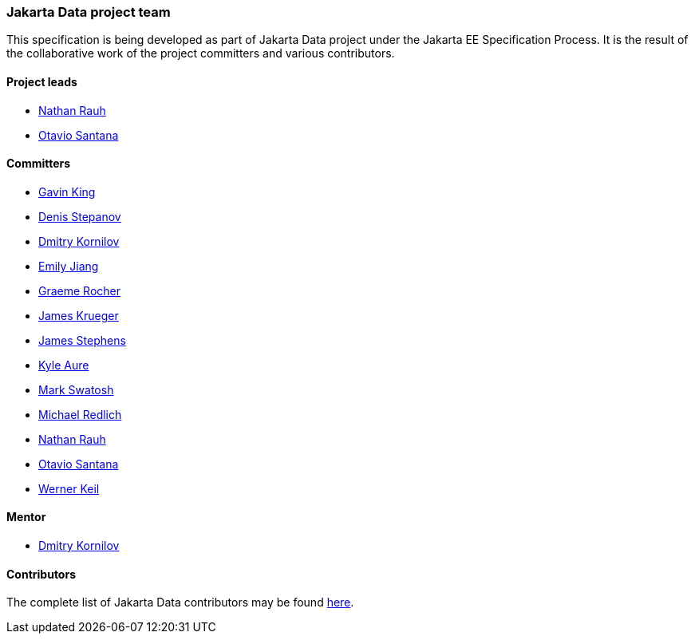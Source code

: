// Copyright (c) 2022 Contributors to the Eclipse Foundation
//
// This program and the accompanying materials are made available under the
// terms of the Eclipse Public License v. 2.0 which is available at
// http://www.eclipse.org/legal/epl-2.0.
//
// This Source Code may also be made available under the following Secondary
// Licenses when the conditions for such availability set forth in the Eclipse
// Public License v. 2.0 are satisfied: GNU General Public License, version 2
// with the GNU Classpath Exception which is available at
// https://www.gnu.org/software/classpath/license.html.
//
// SPDX-License-Identifier: EPL-2.0 OR GPL-2.0 WITH Classpath-exception-2.0

=== Jakarta Data project team

This specification is being developed as part of Jakarta Data project under the
Jakarta EE Specification Process. It is the result of the collaborative work
of the project committers and various contributors.

==== Project leads

* https://projects.eclipse.org/projects/ee4j.data/PL/nrauhi2d[Nathan Rauh]
* https://projects.eclipse.org/projects/ee4j.data/PL/osantanatrg[Otavio Santana]

==== Committers

* https://projects.eclipse.org/projects/ee4j.data/CM/gking[Gavin King]
* https://projects.eclipse.org/projects/ee4j.data/CM/denisstepanov[Denis Stepanov]
* https://projects.eclipse.org/projects/ee4j.data/CM/dkornilov[Dmitry Kornilov]
* https://projects.eclipse.org/projects/ee4j.data/CM/ejiang[Emily Jiang]
* https://projects.eclipse.org/projects/ee4j.data/CM/grocher1l2[Graeme Rocher]
* https://projects.eclipse.org/projects/ee4j.data/CM/jkruegerip3[James Krueger]
* https://projects.eclipse.org/projects/ee4j.data/CM/jstephensw0p[James Stephens]
* https://projects.eclipse.org/projects/ee4j.data/CM/kaure[Kyle Aure]
* https://projects.eclipse.org/projects/ee4j.data/CM/mswatosh[Mark Swatosh]
* https://projects.eclipse.org/projects/ee4j.data/CM/mredlich[Michael Redlich]
* https://projects.eclipse.org/projects/ee4j.data/PL/nrauhi2d[Nathan Rauh]
* https://projects.eclipse.org/projects/ee4j.data/PL/osantanatrg[Otavio Santana]
* https://projects.eclipse.org/projects/ee4j.data/CM/wkeil[Werner Keil]

==== Mentor

* https://projects.eclipse.org/content/dmitry-kornilov-committer-jakarta-data[Dmitry Kornilov]

==== Contributors

The complete list of Jakarta Data contributors may be found https://github.com/jakartaee/data/graphs/contributors[here].

